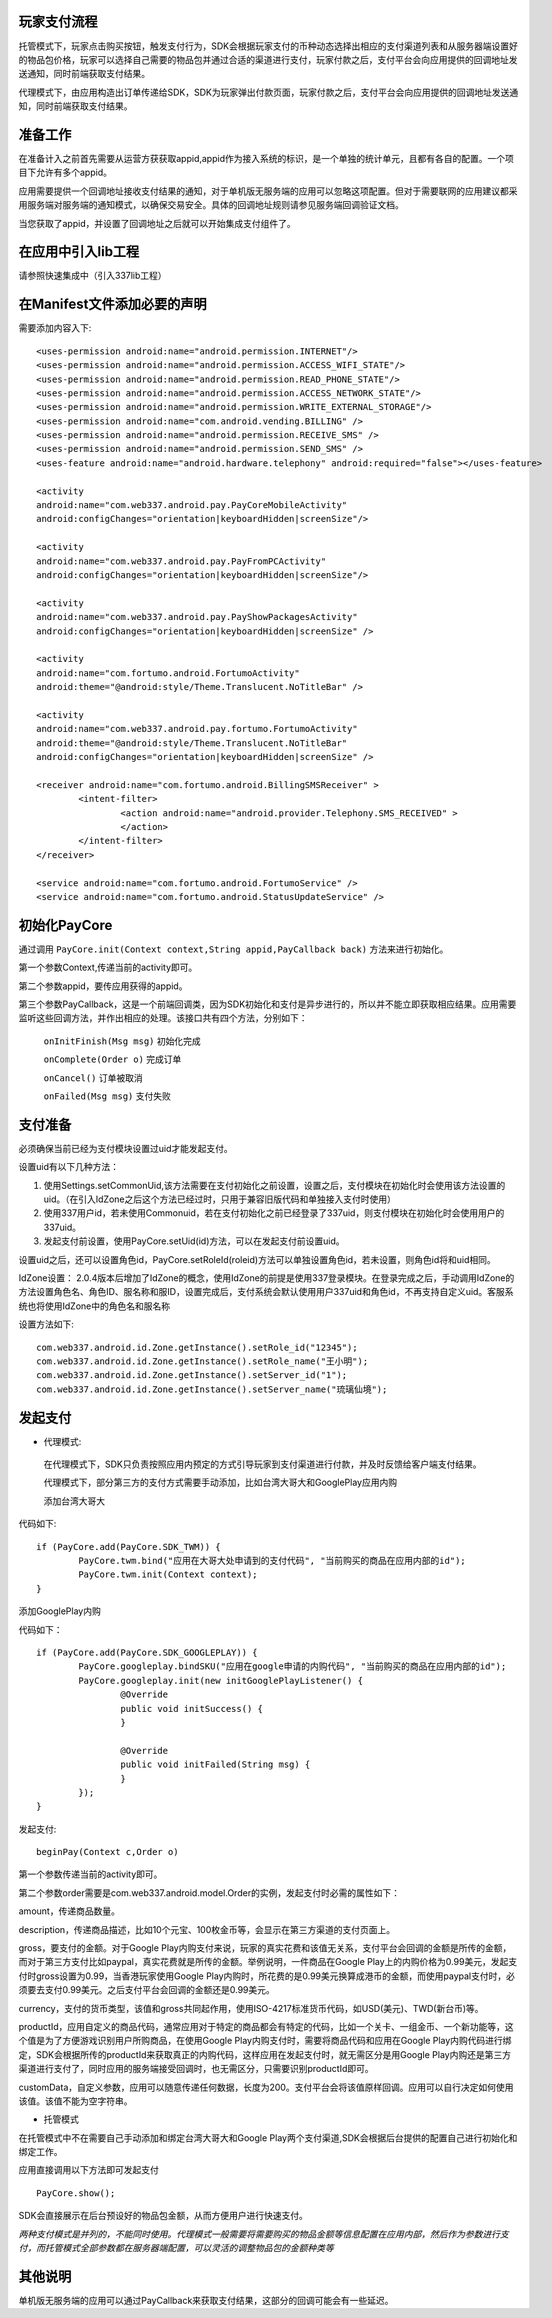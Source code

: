
玩家支付流程
------------
托管模式下，玩家点击购买按钮，触发支付行为，SDK会根据玩家支付的币种动态选择出相应的支付渠道列表和从服务器端设置好的物品包价格，玩家可以选择自己需要的物品包并通过合适的渠道进行支付，玩家付款之后，支付平台会向应用提供的回调地址发送通知，同时前端获取支付结果。

代理模式下，由应用构造出订单传递给SDK，SDK为玩家弹出付款页面，玩家付款之后，支付平台会向应用提供的回调地址发送通知，同时前端获取支付结果。

准备工作
--------
在准备计入之前首先需要从运营方获获取appid,appid作为接入系统的标识，是一个单独的统计单元，且都有各自的配置。一个项目下允许有多个appid。

应用需要提供一个回调地址接收支付结果的通知，对于单机版无服务端的应用可以忽略这项配置。但对于需要联网的应用建议都采用服务端对服务端的通知模式，以确保交易安全。具体的回调地址规则请参见服务端回调验证文档。

当您获取了appid，并设置了回调地址之后就可以开始集成支付组件了。

在应用中引入lib工程
-------------------
请参照快速集成中（引入337lib工程）

在Manifest文件添加必要的声明
----------------------------
	
需要添加内容入下: ::

	<uses-permission android:name="android.permission.INTERNET"/>
	<uses-permission android:name="android.permission.ACCESS_WIFI_STATE"/>
	<uses-permission android:name="android.permission.READ_PHONE_STATE"/>
	<uses-permission android:name="android.permission.ACCESS_NETWORK_STATE"/>
	<uses-permission android:name="android.permission.WRITE_EXTERNAL_STORAGE"/>
	<uses-permission android:name="com.android.vending.BILLING" />
	<uses-permission android:name="android.permission.RECEIVE_SMS" />
	<uses-permission android:name="android.permission.SEND_SMS" />
	<uses-feature android:name="android.hardware.telephony" android:required="false"></uses-feature>

	<activity 
	android:name="com.web337.android.pay.PayCoreMobileActivity" 
	android:configChanges="orientation|keyboardHidden|screenSize"/>

	<activity 
	android:name="com.web337.android.pay.PayFromPCActivity" 
	android:configChanges="orientation|keyboardHidden|screenSize"/>

	<activity 
	android:name="com.web337.android.pay.PayShowPackagesActivity" 
	android:configChanges="orientation|keyboardHidden|screenSize" />

	<activity 
	android:name="com.fortumo.android.FortumoActivity" 
	android:theme="@android:style/Theme.Translucent.NoTitleBar" />

	<activity 
	android:name="com.web337.android.pay.fortumo.FortumoActivity" 
	android:theme="@android:style/Theme.Translucent.NoTitleBar" 
	android:configChanges="orientation|keyboardHidden|screenSize" />
	
	<receiver android:name="com.fortumo.android.BillingSMSReceiver" >
		<intent-filter>
			<action android:name="android.provider.Telephony.SMS_RECEIVED" >
			</action>
		</intent-filter>
	</receiver>

	<service android:name="com.fortumo.android.FortumoService" />
	<service android:name="com.fortumo.android.StatusUpdateService" />
	
初始化PayCore
-------------

通过调用 ``PayCore.init(Context context,String appid,PayCallback back)`` 方法来进行初始化。
    
第一个参数Context,传递当前的activity即可。
    
第二个参数appid，要传应用获得的appid。
    
第三个参数PayCallback，这是一个前端回调类，因为SDK初始化和支付是异步进行的，所以并不能立即获取相应结果。应用需要监听这些回调方法，并作出相应的处理。该接口共有四个方法，分别如下：
    
      ``onInitFinish(Msg msg)``          初始化完成
		 
      ``onComplete(Order o)``          完成订单
		 
      ``onCancel()``               		订单被取消
		 
      ``onFailed(Msg msg)``				支付失败	

支付准备
--------

必须确保当前已经为支付模块设置过uid才能发起支付。

设置uid有以下几种方法：

#. 使用Settings.setCommonUid,该方法需要在支付初始化之前设置，设置之后，支付模块在初始化时会使用该方法设置的uid。（在引入IdZone之后这个方法已经过时，只用于兼容旧版代码和单独接入支付时使用）
 
#. 使用337用户id，若未使用Commonuid，若在支付初始化之前已经登录了337uid，则支付模块在初始化时会使用用户的337uid。
 
#. 发起支付前设置，使用PayCore.setUid(id)方法，可以在发起支付前设置uid。
 
设置uid之后，还可以设置角色id，PayCore.setRoleId(roleid)方法可以单独设置角色id，若未设置，则角色id将和uid相同。

IdZone设置： 2.0.4版本后增加了IdZone的概念，使用IdZone的前提是使用337登录模块。在登录完成之后，手动调用IdZone的方法设置角色名、角色ID、服名称和服ID，设置完成后，支付系统会默认使用用户337uid和角色id，不再支持自定义uid。客服系统也将使用IdZone中的角色名和服名称

设置方法如下: ::

	com.web337.android.id.Zone.getInstance().setRole_id("12345");
	com.web337.android.id.Zone.getInstance().setRole_name("王小明");
	com.web337.android.id.Zone.getInstance().setServer_id("1");
	com.web337.android.id.Zone.getInstance().setServer_name("琉璃仙境");	  
	  
发起支付
--------

* 代理模式:

 在代理模式下，SDK只负责按照应用内预定的方式引导玩家到支付渠道进行付款，并及时反馈给客户端支付结果。

 代理模式下，部分第三方的支付方式需要手动添加，比如台湾大哥大和GooglePlay应用内购

 添加台湾大哥大

代码如下: ::

	if (PayCore.add(PayCore.SDK_TWM)) {
		PayCore.twm.bind("应用在大哥大处申请到的支付代码", "当前购买的商品在应用内部的id");
		PayCore.twm.init(Context context);
	}
	
添加GooglePlay内购

代码如下： ::

	if (PayCore.add(PayCore.SDK_GOOGLEPLAY)) {
		PayCore.googleplay.bindSKU("应用在google申请的内购代码", "当前购买的商品在应用内部的id");
		PayCore.googleplay.init(new initGooglePlayListener() {
			@Override
			public void initSuccess() {
			}

			@Override
			public void initFailed(String msg) {
			}
		});
	}
	
发起支付: ::

	beginPay(Context c,Order o)
	
第一个参数传递当前的activity即可。

第二个参数order需要是com.web337.android.model.Order的实例，发起支付时必需的属性如下：

amount，传递商品数量。

description，传递商品描述，比如10个元宝、100枚金币等，会显示在第三方渠道的支付页面上。

gross，要支付的金额。对于Google Play内购支付来说，玩家的真实花费和该值无关系，支付平台会回调的金额是所传的金额，而对于第三方支付比如paypal，真实花费就是所传的金额。举例说明，一件商品在Google Play上的内购价格为0.99美元，发起支付时gross设置为0.99，当香港玩家使用Google Play内购时，所花费的是0.99美元换算成港币的金额，而使用paypal支付时，必须要去支付0.99美元。之后支付平台会回调的金额还是0.99美元。

currency，支付的货币类型，该值和gross共同起作用，使用ISO-4217标准货币代码，如USD(美元)、TWD(新台币)等。

productId，应用自定义的商品代码，通常应用对于特定的商品都会有特定的代码，比如一个关卡、一组金币、一个新功能等，这个值是为了方便游戏识别用户所购商品，在使用Google Play内购支付时，需要将商品代码和应用在Google Play内购代码进行绑定，SDK会根据所传的productId来获取真正的内购代码，这样应用在发起支付时，就无需区分是用Google Play内购还是第三方渠道进行支付了，同时应用的服务端接受回调时，也无需区分，只需要识别productId即可。

customData，自定义参数，应用可以随意传递任何数据，长度为200。支付平台会将该值原样回调。应用可以自行决定如何使用该值。该值不能为空字符串。

* 托管模式

在托管模式中不在需要自己手动添加和绑定台湾大哥大和Google Play两个支付渠道,SDK会根据后台提供的配置自己进行初始化和绑定工作。

应用直接调用以下方法即可发起支付 ::

	PayCore.show();
	
SDK会直接展示在后台预设好的物品包金额，从而方便用户进行快速支付。
		
*两种支付模式是并列的，不能同时使用。代理模式一般需要将需要购买的物品金额等信息配置在应用内部，然后作为参数进行支付，而托管模式全部参数都在服务器端配置，可以灵活的调整物品包的金额种类等*

其他说明
--------

单机版无服务端的应用可以通过PayCallback来获取支付结果，这部分的回调可能会有一些延迟。

